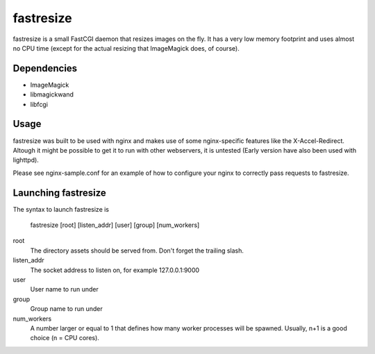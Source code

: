 fastresize
==========

fastresize is a small FastCGI daemon that resizes images on the fly. It has a 
very low memory footprint and uses almost no CPU time (except for the actual
resizing that ImageMagick does, of course).

Dependencies
------------

* ImageMagick
* libmagickwand
* libfcgi

Usage
-----

fastresize was built to be used with nginx and makes use of some nginx-specific
features like the X-Accel-Redirect. Altough it might be possible to get it to
run with other webservers, it is untested (Early version have also been used
with lighttpd).

Please see nginx-sample.conf for an example of how to configure your nginx to
correctly pass requests to fastresize.

Launching fastresize
---------------------

The syntax to launch fastresize is

	fastresize [root] [listen_addr] [user] [group] [num_workers]

root
  The directory assets should be served from. Don't forget the trailing slash.

listen_addr
  The socket address to listen on, for example 127.0.0.1:9000

user
  User name to run under

group
  Group name to run under

num_workers
  A number larger or equal to 1 that defines how many worker processes will be
  spawned. Usually, n+1 is a good choice (n = CPU cores).

